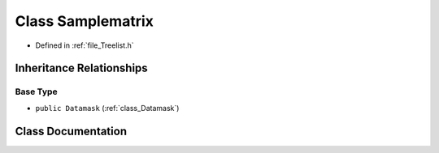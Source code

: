 .. _class_Samplematrix:

Class Samplematrix
========================================================================================

- Defined in :ref:`file_Treelist.h`


Inheritance Relationships
----------------------------------------------------------------------------------------

Base Type
****************************************************************************************

- ``public Datamask`` (:ref:`class_Datamask`)


Class Documentation
----------------------------------------------------------------------------------------


.. doxygenclass:: Samplematrix
   :members:
   :protected-members:
   :undoc-members: